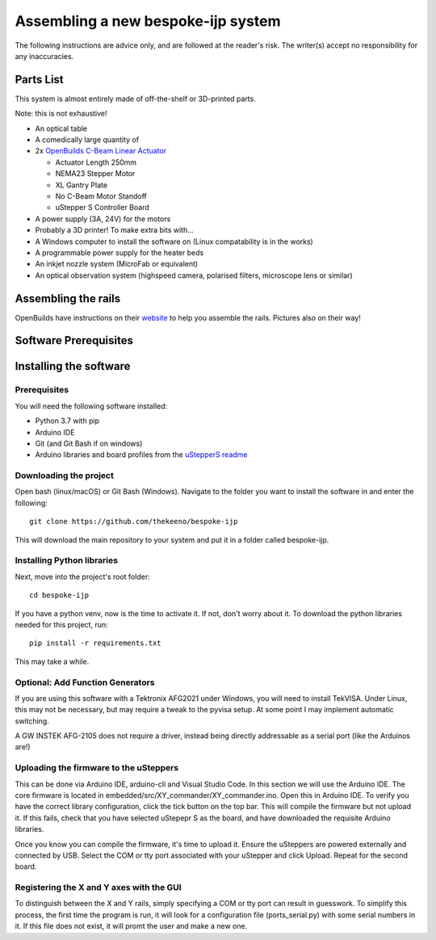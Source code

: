 Assembling a new bespoke-ijp system
===================================

The following instructions are advice only, and are followed at the reader's risk.
The writer(s) accept no responsibility for any inaccuracies.

Parts List
**********

This system is almost entirely made of off-the-shelf or 3D-printed parts.

Note: this is not exhaustive!

- An optical table
- A comedically large quantity of 
- 2x `OpenBuilds C-Beam Linear Actuator <https://ooznest.co.uk/product/c-beam-linear-actuator>`_

  - Actuator Length 250mm
  - NEMA23 Stepper Motor
  - XL Gantry Plate
  - No C-Beam Motor Standoff
  - uStepper S Controller Board

- A power supply (3A, 24V) for the motors
- Probably a 3D printer! To make extra bits with...
- A Windows computer to install the software on (Linux compatability is in the works)
- A programmable power supply for the heater beds
- An inkjet nozzle system (MicroFab or equivalent)
- An optical observation system (highspeed camera, polarised filters, microscope lens or similar)


Assembling the rails
*******************

OpenBuilds have instructions on their `website <https://openbuilds.com/builds/c-beam%E2%84%A2-linear-actuator.1955/>`_ to help you assemble the rails. Pictures also on their way!


Software Prerequisites
**********************



Installing the software
***********************

Prerequisites
-------------

You will need the following software installed:

- Python 3.7 with pip
- Arduino IDE 
- Git (and Git Bash if on windows)
- Arduino libraries and board profiles from the `uStepperS readme <https://github.com/uStepper/uStepperS>`_

Downloading the project
-----------------------

Open bash (linux/macOS) or Git Bash (Windows). Navigate to the folder you want to install the software in and enter the following:
::

    git clone https://github.com/thekeeno/bespoke-ijp

This will download the main repository to your system and put it in a folder called bespoke-ijp. 

Installing Python libraries
-----------------------------

Next, move into the project's root folder::

    cd bespoke-ijp

If you have a python venv, now is the time to activate it. If not, don't worry about it. To download the python libraries needed for this project, run::

    pip install -r requirements.txt

This may take a while. 

Optional: Add Function Generators
---------------------------------

If you are using this software with a Tektronix AFG2021 under Windows, you will need to install TekVISA.
Under Linux, this may not be necessary, but may require a tweak to the pyvisa setup.
At some point I may implement automatic switching.

A GW INSTEK AFG-2105 does not require a driver, instead being directly addressable as a serial port (like the Arduinos are!)


Uploading the firmware to the uSteppers
----------------------------------------

This can be done via Arduino IDE, arduino-cli and Visual Studio Code. In this section we will use the Arduino IDE.
The core firmware is located in embedded/src/XY_commander/XY_commander.ino.
Open this in Arduino IDE.
To verify you have the correct library configuration, click the tick button on the top bar.
This will compile the firmware but not upload it.
If this fails, check that you have selected uStepepr S as the board, and have downloaded the requisite Arduino libraries.

Once you know you can compile the firmware, it's time to upload it.
Ensure the uSteppers are powered externally and connected by USB.
Select the COM or tty port associated with your uStepper and click Upload.
Repeat for the second board.




Registering the X and Y axes with the GUI
------------------------------

To distinguish between the X and Y rails, simply specifying a COM or tty port can result in guesswork.
To simplify this process, the first time the program is run, it will look for a configuration file (ports_serial.py) with some serial numbers in it.
If this file does not exist, it will promt the user and make a new one.
